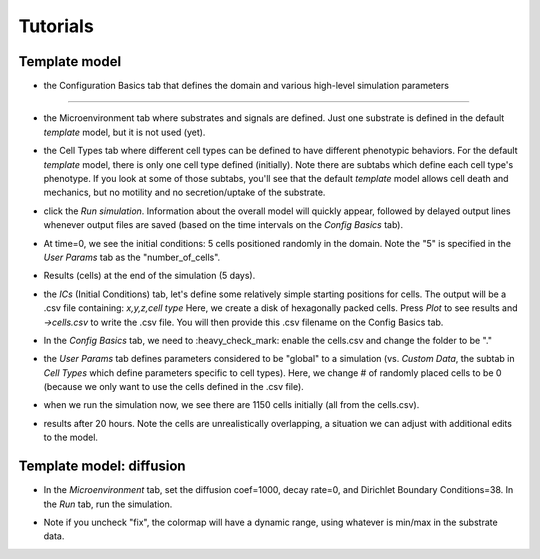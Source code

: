 Tutorials
=========

.. _tutorials:


Template model
--------------

.. image:: ../images/studio_template_config.PNG
* the Configuration Basics tab that defines the domain and various high-level simulation parameters
------------

.. image:: ../images/studio_template_microenv.PNG
* the Microenvironment tab where substrates and signals are defined. Just one substrate is defined in the default `template` model, but it is not used (yet).

.. image:: ../images/studio_template_celltypes.PNG
* the Cell Types tab where different cell types can be defined to have different phenotypic behaviors. For the default `template` model, there is only one cell type defined (initially). Note there are subtabs which define each cell type's phenotype. If you look at some of those subtabs, you'll see that the default `template` model allows cell death and mechanics, but no motility and no secretion/uptake of the substrate.

.. image:: ../images/studio_template_run.PNG
* click the `Run simulation`. Information about the overall model will quickly appear, followed by delayed output lines whenever output files are saved (based on the time intervals on the `Config Basics` tab).

.. image:: ../images/studio_template_plot_t0.PNG
* At time=0, we see the initial conditions: 5 cells positioned randomly in the domain. Note the "5" is specified in the `User Params` tab as the "number_of_cells".

.. image:: ../images/studio_template_plot_5days.PNG
* Results (cells) at the end of the simulation (5 days).

.. image:: ../images/studio_template_ICs_disk.PNG
* the `ICs` (Initial Conditions) tab, let's define some relatively simple starting positions for cells. The output will be a .csv file containing: `x,y,z,cell type` Here, we create a disk of hexagonally packed cells. Press `Plot` to see results and `->cells.csv` to write the .csv file. You will then provide this .csv filename on the Config Basics tab.

.. image:: ../images/studio_template_config_ICs_enable_csv.PNG
* In the `Config Basics` tab, we need to :heavy_check_mark: enable the cells.csv and change the folder to be "."

.. image:: ../images/studio_template_user_params_no_random_cells.PNG
* the `User Params` tab defines parameters considered to be "global" to a simulation (vs. `Custom Data`, the subtab in `Cell Types` which define parameters specific to cell types). Here, we change # of randomly placed cells to be 0 (because we only want to use the cells defined in the .csv file).

.. comment_line image:: ../images/studio_template_config_ICs_folder.PNG


.. image:: ../images/studio_template_run_disk.PNG
* when we run the simulation now, we see there are 1150 cells initially (all from the cells.csv).

.. image:: ../images/studio_template_plot_disk_5hr.PNG

.. image:: ../images/studio_template_plot_disk_20hr.PNG
* results after 20 hours. Note the cells are unrealistically overlapping, a situation we can adjust with additional edits to the model.

Template model: diffusion
-------------------------

.. image:: ../images/template_diffusion_config.png
 In this version of the model, we will allow diffusion of the substrate. First, in the Config tab, let's reduce the Max Time to 120 mins, set the Save intervals to 5 mins, and disable (uncheck) the cells.csv. Also, in the `User Params` tab, let's set the "number_of_cells" to 10 (not shown here).

.. image:: ../images/template_diffusion_microenv.png
* In the `Microenvironment` tab, set the diffusion coef=1000, decay rate=0, and Dirichlet Boundary Conditions=38. In the `Run` tab, run the simulation.

.. image:: ../images/template_diffusion_plot5min.png
 In the `Plot` tab, :heavy_check_mark: Substrates to display them and :heavy_check_mark: "fix" to fix absolute values for the color map (cmin=0, cmax=38, and press Enter after changing those values). Then plot the results at 5 mins.

.. image:: ../images/template_diffusion_plot2hrs.png
 Plot the results at the end of the simulation (2 hrs). Note the substrate has diffused throughout the domain from the boundaries.

.. image:: ../images/template_diffusion_plot2hrs_cmap2.png
* Note if you uncheck "fix", the colormap will have a dynamic range, using whatever is min/max in the substrate data.


